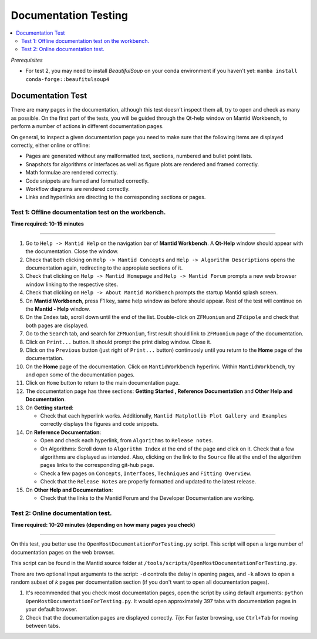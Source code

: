 .. _documentation_testing:

Documentation Testing
===============================

.. contents::
   :local:

*Prerequisites*

- For test 2, you may need to install *BeautifulSoup* on your conda environment if you haven't yet: ``mamba install conda-forge::beaufitulsoup4``


Documentation Test
------------------
There are many pages in the documentation, although this test doesn't inspect them all, try to open and check as many as possible.
On the first part of the tests, you will be guided through the Qt-help window on Mantid Workbench, to perform a number of actions in different
documentation pages.

On general, to inspect a given documentation page you need to make sure that the following items are displayed correctly, either online or offline:

- Pages are generated without any malformatted text, sections, numbered and bullet point lists.
- Snapshots for algorithms or interfaces as well as figure plots are rendered and framed correctly.
- Math formulae are rendered correctly.
- Code snippets are framed and formatted correctly.
- Workflow diagrams are rendered correctly.
- Links and hyperlinks are directing to the corresponding sections or pages.

Test 1: Offline documentation test on the workbench.
^^^^^^^^^^^^^^^^^^^^^^^^^^^^^^^^^^^^^^^^^^^^^^^^^^^^

**Time required: 10-15 minutes**

------------------------------------

#. Go to ``Help -> Mantid Help`` on the navigation bar of **Mantid Workbench**. A **Qt-Help** window should appear with the documentation.
   Close the window.
#. Check that both clicking on ``Help -> Mantid Concepts`` and ``Help -> Algorithm Descriptions`` opens the documentation again, redirecting to the
   appropiate sections of it.
#. Check that clicking on ``Help -> Mantid Homepage`` and ``Help -> Mantid Forum`` prompts a new web browser window linking to the respective sites.
#. Check that clicking on ``Help -> About Mantid Workbench`` prompts the startup Mantid splash screen.
#. On **Mantid Workbench**, press F1 key, same help window as before should appear. Rest of the test will continue on the **Mantid - Help** window.
#. On the ``Index`` tab, scroll down until the end of the list. Double-click on ``ZFMuonium`` and ``ZFdipole`` and check that both pages are displayed.
#. Go to the ``Search`` tab, and search for ``ZFMuonium``, first result should link to ``ZFMuonium`` page of the documentation.
#. Click on ``Print...`` button. It should prompt the print dialog window. Close it.
#. Click on the ``Previous`` button (just right of ``Print...`` button) continuosly until you return to the **Home** page of the documentation.
#. On the **Home** page of the documentation. Click on ``MantidWorkbench`` hyperlink. Within ``MantidWorkbench``, try and open
   some of the documentation pages.
#. Click on ``Home`` button to return to the main documentation page.
#. The documentation page has three sections: **Getting Started , Reference Documentation** and **Other Help and Documentation**.
#. On **Getting started**:

   - Check that each hyperlink works. Additionally, ``Mantid Matplotlib Plot Gallery and Examples`` correctly displays the figures and code snippets.

#. On **Reference Documentation**:

   - Open and check each hyperlink, from ``Algorithms`` to ``Release notes``.
   - On Algorithms: Scroll down to ``Algorithm Index`` at the end of the page and click on it. Check that a few algorithms are displayed as intended. Also, clicking on the link to the ``Source``
     file at the end of the algorithm pages links to the corresponding git-hub page.
   - Check a few pages on ``Concepts``, ``Interfaces``, ``Techniques`` and ``Fitting Overview``.
   - Check that the ``Release Notes`` are properly formatted and updated to the latest release.

#. On **Other Help and Documentation**:

   - Check that the links to the Mantid Forum and the Developer Documentation are working.


Test 2: Online documentation test.
^^^^^^^^^^^^^^^^^^^^^^^^^^^^^^^^^^

**Time required: 10-20 minutes (depending on how many pages you check)**

------------------------------------

On this test, you better use the ``OpenMostDocumentationForTesting.py`` script. This script will open a large number of documentation pages
on the web browser.

This script can be found in the Mantid source folder at ``/tools/scripts/OpenMostDocumentationForTesting.py``.

There are two optional input arguments to the script: ``-d`` controls the delay in opening pages, and ``-k`` allows to open a random subset of *k* pages per documentation section (if you don't want to open all documentation pages).

#. It's recommended that you check most documentation pages, open the script by using default arguments: ``python OpenMostDocumentationForTesting.py``. It would open approximately 397 tabs with documentation pages in your default browser.
#. Check that the documentation pages are displayed correctly. *Tip*: For faster browsing, use ``Ctrl+Tab`` for moving between tabs.
